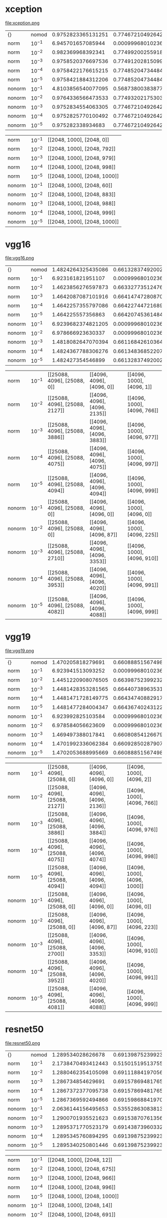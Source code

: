 #+LATEX_HEADER: \usepackage[margin=5mm]{geometry}
#+OPTIONS: toc:nil

* xception
file:xception.png
| {} | nomod | 0.9752823365131251 | 0.7746721049264236 | 0.9371401151631478 |
| norm | $10^{-1}$ | 6.945701657085944 | 0.0009996801023672425 | 0.004998400511836212 |
| norm | $10^{-2}$ | 0.982369968392341 | 0.7749920025591811 | 0.9370801343570058 |
| norm | $10^{-3}$ | 0.9758520376697536 | 0.7749120281509917 | 0.9371601087651952 |
| norm | $10^{-4}$ | 0.9758422176615215 | 0.7748520473448497 | 0.9370801343570058 |
| norm | $10^{-5}$ | 0.9758421884312206 | 0.7748520473448497 | 0.9370801343570058 |
| nonorm | $10^{-1}$ | 4.8103856540077095 | 0.5687380038387716 | 0.7593769993602048 |
| nonorm | $10^{-2}$ | 0.9764336566473533 | 0.774932021753039 | 0.9369401791426744 |
| nonorm | $10^{-3}$ | 0.9752834554063305 | 0.7746721049264236 | 0.9371401151631478 |
| nonorm | $10^{-4}$ | 0.9752825770100492 | 0.7746721049264236 | 0.9371401151631478 |
| nonorm | $10^{-5}$ | 0.975282338934683 | 0.7746721049264236 | 0.9371401151631478 |

| norm | $10^{-1}$ | [[2048, 1000], [2048, 0]] |
| norm | $10^{-2}$ | [[2048, 1000], [2048, 792]] |
| norm | $10^{-3}$ | [[2048, 1000], [2048, 979]] |
| norm | $10^{-4}$ | [[2048, 1000], [2048, 998]] |
| norm | $10^{-5}$ | [[2048, 1000], [2048, 1000]] |
| nonorm | $10^{-1}$ | [[2048, 1000], [2048, 60]] |
| nonorm | $10^{-2}$ | [[2048, 1000], [2048, 883]] |
| nonorm | $10^{-3}$ | [[2048, 1000], [2048, 988]] |
| nonorm | $10^{-4}$ | [[2048, 1000], [2048, 999]] |
| nonorm | $10^{-5}$ | [[2048, 1000], [2048, 1000]] |
* vgg16
file:vgg16.png
| {} | nomod | 1.4824264325435086 | 0.6613283749200256 | 0.8688619641714651 |
| norm | $10^{-1}$ | 6.923161821951107 | 0.0009996801023672425 | 0.004998400511836212 |
| norm | $10^{-2}$ | 1.4623856276597873 | 0.6633277351247601 | 0.8705414267434421 |
| norm | $10^{-3}$ | 1.4642087087101916 | 0.6641474728087012 | 0.8703214971209213 |
| norm | $10^{-4}$ | 1.4642257355797086 | 0.6642274472168906 | 0.8702615163147792 |
| norm | $10^{-5}$ | 1.464225557356863 | 0.6642074536148432 | 0.8702615163147792 |
| nonorm | $10^{-1}$ | 6.9239682374821205 | 0.0009996801023672425 | 0.004998400511836212 |
| nonorm | $10^{-2}$ | 6.978666923630337 | 0.0009996801023672425 | 0.004998400511836212 |
| nonorm | $10^{-3}$ | 1.4818082647070394 | 0.6611684261036468 | 0.8684620921305183 |
| nonorm | $10^{-4}$ | 1.4824367788306276 | 0.6613483685220729 | 0.8689219449776072 |
| nonorm | $10^{-5}$ | 1.482427354546899 | 0.6613283749200256 | 0.8688619641714651 |

| norm | $10^{-1}$ | [[25088, 4096], [25088, 0]] | [[4096, 4096], [4096, 0]] | [[4096, 1000], [4096, 1]] |
| norm | $10^{-2}$ | [[25088, 4096], [25088, 2127]] | [[4096, 4096], [4096, 2135]] | [[4096, 1000], [4096, 766]] |
| norm | $10^{-3}$ | [[25088, 4096], [25088, 3886]] | [[4096, 4096], [4096, 3883]] | [[4096, 1000], [4096, 977]] |
| norm | $10^{-4}$ | [[25088, 4096], [25088, 4075]] | [[4096, 4096], [4096, 4075]] | [[4096, 1000], [4096, 997]] |
| norm | $10^{-5}$ | [[25088, 4096], [25088, 4094]] | [[4096, 4096], [4096, 4094]] | [[4096, 1000], [4096, 999]] |
| nonorm | $10^{-1}$ | [[25088, 4096], [25088, 0]] | [[4096, 4096], [4096, 0]] | [[4096, 1000], [4096, 0]] |
| nonorm | $10^{-2}$ | [[25088, 4096], [25088, 0]] | [[4096, 4096], [4096, 87]] | [[4096, 1000], [4096, 225]] |
| nonorm | $10^{-3}$ | [[25088, 4096], [25088, 2710]] | [[4096, 4096], [4096, 3353]] | [[4096, 1000], [4096, 910]] |
| nonorm | $10^{-4}$ | [[25088, 4096], [25088, 3953]] | [[4096, 4096], [4096, 4020]] | [[4096, 1000], [4096, 991]] |
| nonorm | $10^{-5}$ | [[25088, 4096], [25088, 4082]] | [[4096, 4096], [4096, 4088]] | [[4096, 1000], [4096, 999]] |
* vgg19
file:vgg19.png
| {} | nomod | 1.470205818279691 | 0.660888515674984 | 0.870821337172105 |
| norm | $10^{-1}$ | 6.923941513093252 | 0.0009996801023672425 | 0.004998400511836212 |
| norm | $10^{-2}$ | 1.4451220908076505 | 0.6639875239923224 | 0.8718210172744721 |
| norm | $10^{-3}$ | 1.4481428353281565 | 0.6644073896353166 | 0.8725007997440819 |
| norm | $10^{-4}$ | 1.4481471728149775 | 0.6643474088291746 | 0.8724608125399872 |
| norm | $10^{-5}$ | 1.4481477284004347 | 0.664367402431222 | 0.8724608125399872 |
| nonorm | $10^{-1}$ | 6.923992825103584 | 0.0009996801023672425 | 0.004998400511836212 |
| nonorm | $10^{-2}$ | 6.978584056623609 | 0.0009996801023672425 | 0.004998400511836212 |
| nonorm | $10^{-3}$ | 1.469497388017841 | 0.6608085412667947 | 0.8707613563659629 |
| nonorm | $10^{-4}$ | 1.4701992336062384 | 0.6609285028790787 | 0.8708013435700576 |
| nonorm | $10^{-5}$ | 1.4702053688995669 | 0.660888515674984 | 0.870821337172105 |

| norm | $10^{-1}$ | [[25088, 4096], [25088, 0]] | [[4096, 4096], [4096, 0]] | [[4096, 1000], [4096, 2]] |
| norm | $10^{-2}$ | [[25088, 4096], [25088, 2127]] | [[4096, 4096], [4096, 2136]] | [[4096, 1000], [4096, 766]] |
| norm | $10^{-3}$ | [[25088, 4096], [25088, 3886]] | [[4096, 4096], [4096, 3884]] | [[4096, 1000], [4096, 976]] |
| norm | $10^{-4}$ | [[25088, 4096], [25088, 4075]] | [[4096, 4096], [4096, 4074]] | [[4096, 1000], [4096, 998]] |
| norm | $10^{-5}$ | [[25088, 4096], [25088, 4094]] | [[4096, 4096], [4096, 4094]] | [[4096, 1000], [4096, 1000]] |
| nonorm | $10^{-1}$ | [[25088, 4096], [25088, 0]] | [[4096, 4096], [4096, 0]] | [[4096, 1000], [4096, 0]] |
| nonorm | $10^{-2}$ | [[25088, 4096], [25088, 0]] | [[4096, 4096], [4096, 87]] | [[4096, 1000], [4096, 223]] |
| nonorm | $10^{-3}$ | [[25088, 4096], [25088, 2700]] | [[4096, 4096], [4096, 3353]] | [[4096, 1000], [4096, 910]] |
| nonorm | $10^{-4}$ | [[25088, 4096], [25088, 3952]] | [[4096, 4096], [4096, 4020]] | [[4096, 1000], [4096, 991]] |
| nonorm | $10^{-5}$ | [[25088, 4096], [25088, 4081]] | [[4096, 4096], [4096, 4088]] | [[4096, 1000], [4096, 999]] |
* resnet50
file:resnet50.png
| {} | nomod | 1.289534028626678 | 0.6913987523992322 | 0.8903150991682661 |
| norm | $10^{-1}$ | 2.1738470493412443 | 0.515015195137556 | 0.784728886756238 |
| norm | $10^{-2}$ | 1.2880462354105098 | 0.6911188419705694 | 0.8908349328214972 |
| norm | $10^{-3}$ | 1.286734854629691 | 0.6915786948176583 | 0.8911348368522073 |
| norm | $10^{-4}$ | 1.2867372377095738 | 0.6915786948176583 | 0.89111484325016 |
| norm | $10^{-5}$ | 1.2867369592494866 | 0.6915986884197057 | 0.89111484325016 |
| nonorm | $10^{-1}$ | 2.0636144156495653 | 0.5355286308381318 | 0.7972648752399232 |
| nonorm | $10^{-2}$ | 1.2900701935521623 | 0.6915387076135636 | 0.8903350927703135 |
| nonorm | $10^{-3}$ | 1.2895371770523179 | 0.6914387396033269 | 0.8903150991682661 |
| nonorm | $10^{-4}$ | 1.2895345760894295 | 0.6913987523992322 | 0.8903350927703135 |
| nonorm | $10^{-5}$ | 1.2895340250801446 | 0.6913987523992322 | 0.8903150991682661 |

| norm | $10^{-1}$ | [[2048, 1000], [2048, 12]] |
| norm | $10^{-2}$ | [[2048, 1000], [2048, 675]] |
| norm | $10^{-3}$ | [[2048, 1000], [2048, 966]] |
| norm | $10^{-4}$ | [[2048, 1000], [2048, 996]] |
| norm | $10^{-5}$ | [[2048, 1000], [2048, 1000]] |
| nonorm | $10^{-1}$ | [[2048, 1000], [2048, 14]] |
| nonorm | $10^{-2}$ | [[2048, 1000], [2048, 691]] |
| nonorm | $10^{-3}$ | [[2048, 1000], [2048, 968]] |
| nonorm | $10^{-4}$ | [[2048, 1000], [2048, 997]] |
| nonorm | $10^{-5}$ | [[2048, 1000], [2048, 1000]] |
* inceptionv3
file:inceptionv3.png
| {} | nomod | 1.0426755396700484 | 0.7618162188099808 | 0.9294425783749201 |
| norm | $10^{-1}$ | 5.800945726481295 | 0.20131557901471528 | 0.3142794305822137 |
| norm | $10^{-2}$ | 1.0437609804073207 | 0.7617362444017914 | 0.9295025591810621 |
| norm | $10^{-3}$ | 1.0377099009007882 | 0.762056142034549 | 0.9293626039667306 |
| norm | $10^{-4}$ | 1.0377088966216328 | 0.761996161228407 | 0.929382597568778 |
| norm | $10^{-5}$ | 1.0377090031225102 | 0.761996161228407 | 0.929382597568778 |
| nonorm | $10^{-1}$ | 5.426936467183529 | 0.25853726807421623 | 0.39807261676263594 |
| nonorm | $10^{-2}$ | 1.0475098539146184 | 0.7617562380038387 | 0.9296625079974408 |
| nonorm | $10^{-3}$ | 1.0426729323481874 | 0.7617962252079334 | 0.9294825655790148 |
| nonorm | $10^{-4}$ | 1.042675672426715 | 0.7617762316058861 | 0.9294425783749201 |
| nonorm | $10^{-5}$ | 1.0426758236501434 | 0.7617762316058861 | 0.9294425783749201 |

| norm | $10^{-1}$ | [[2048, 1000], [2048, 6]] |
| norm | $10^{-2}$ | [[2048, 1000], [2048, 746]] |
| norm | $10^{-3}$ | [[2048, 1000], [2048, 974]] |
| norm | $10^{-4}$ | [[2048, 1000], [2048, 998]] |
| norm | $10^{-5}$ | [[2048, 1000], [2048, 1000]] |
| nonorm | $10^{-1}$ | [[2048, 1000], [2048, 9]] |
| nonorm | $10^{-2}$ | [[2048, 1000], [2048, 767]] |
| nonorm | $10^{-3}$ | [[2048, 1000], [2048, 976]] |
| nonorm | $10^{-4}$ | [[2048, 1000], [2048, 998]] |
| nonorm | $10^{-5}$ | [[2048, 1000], [2048, 1000]] |
* inceptionresnetv2
file:inceptionresnetv2.png
| {} | nomod | 0.8978269477437416 | 0.7910868522072937 | 0.9455974088291746 |
| norm | $10^{-1}$ | 6.581415758785802 | 0.09295025591810621 | 0.1703854766474728 |
| norm | $10^{-2}$ | 0.9029861762786018 | 0.7911868202175304 | 0.9454574536148432 |
| norm | $10^{-3}$ | 0.8982798418820247 | 0.7909269033909149 | 0.9455174344209852 |
| norm | $10^{-4}$ | 0.8982731522235516 | 0.7908469289827256 | 0.9454974408189379 |
| norm | $10^{-5}$ | 0.8982732781445606 | 0.7908469289827256 | 0.9454974408189379 |
| nonorm | $10^{-1}$ | 5.722339524112294 | 0.37026151631477927 | 0.5325495841330774 |
| nonorm | $10^{-2}$ | 0.9007372980650159 | 0.7910868522072937 | 0.9456373960332694 |
| nonorm | $10^{-3}$ | 0.8978286697859956 | 0.7910668586052463 | 0.945617402431222 |
| nonorm | $10^{-4}$ | 0.897826716036882 | 0.791106845809341 | 0.9455974088291746 |
| nonorm | $10^{-5}$ | 0.89782691512898 | 0.791106845809341 | 0.9455974088291746 |

| norm | $10^{-1}$ | [[1536, 1000], [1536, 3]] |
| norm | $10^{-2}$ | [[1536, 1000], [1536, 764]] |
| norm | $10^{-3}$ | [[1536, 1000], [1536, 977]] |
| norm | $10^{-4}$ | [[1536, 1000], [1536, 998]] |
| norm | $10^{-5}$ | [[1536, 1000], [1536, 1000]] |
| nonorm | $10^{-1}$ | [[1536, 1000], [1536, 13]] |
| nonorm | $10^{-2}$ | [[1536, 1000], [1536, 802]] |
| nonorm | $10^{-3}$ | [[1536, 1000], [1536, 981]] |
| nonorm | $10^{-4}$ | [[1536, 1000], [1536, 998]] |
| nonorm | $10^{-5}$ | [[1536, 1000], [1536, 999]] |
* mobilenetv2
file:mobilenetv2.png
| {} | nomod | 1.3559971644149251 | 0.6911588291746641 | 0.8897552783109405 |
| norm | $10^{-1}$ | 6.886949633758799 | 0.0055382277671145235 | 0.015275111964171466 |
| norm | $10^{-2}$ | 1.3643996068017268 | 0.6906389955214332 | 0.8888755598208573 |
| norm | $10^{-3}$ | 1.3556689943591524 | 0.6911588291746641 | 0.8898552463211772 |
| norm | $10^{-4}$ | 1.3556792084711604 | 0.6910988483685221 | 0.8898952335252719 |
| norm | $10^{-5}$ | 1.3556787981982423 | 0.6910788547664747 | 0.8898952335252719 |
| nonorm | $10^{-1}$ | 6.12016291047851 | 0.10876519513755598 | 0.2144713691618682 |
| nonorm | $10^{-2}$ | 1.3594535535638788 | 0.6911188419705694 | 0.889315419065899 |
| nonorm | $10^{-3}$ | 1.3559859305601125 | 0.6912388035828535 | 0.8897752719129879 |
| nonorm | $10^{-4}$ | 1.3559971910139268 | 0.6911588291746641 | 0.8897552783109405 |
| nonorm | $10^{-5}$ | 1.3559971910139268 | 0.6911588291746641 | 0.8897552783109405 |

| norm | $10^{-1}$ | [[1280, 1000], [1280, 1]] |
| norm | $10^{-2}$ | [[1280, 1000], [1280, 753]] |
| norm | $10^{-3}$ | [[1280, 1000], [1280, 975]] |
| norm | $10^{-4}$ | [[1280, 1000], [1280, 997]] |
| norm | $10^{-5}$ | [[1280, 1000], [1280, 999]] |
| nonorm | $10^{-1}$ | [[1280, 1000], [1280, 16]] |
| nonorm | $10^{-2}$ | [[1280, 1000], [1280, 811]] |
| nonorm | $10^{-3}$ | [[1280, 1000], [1280, 981]] |
| nonorm | $10^{-4}$ | [[1280, 1000], [1280, 999]] |
| nonorm | $10^{-5}$ | [[1280, 1000], [1280, 999]] |
* densenet121
file:densenet121.png
| {} | nomod | 1.5986810935207154 | 0.7193698016634676 | 0.9093490083173384 |
| norm | $10^{-1}$ | 4.4060497358679696 | 0.26985364683301344 | 0.4696896992962252 |
| norm | $10^{-2}$ | 1.1075399792392668 | 0.7213091810620601 | 0.9090091170825336 |
| norm | $10^{-3}$ | 1.102350776308405 | 0.7229086692258477 | 0.9104886436340371 |
| norm | $10^{-4}$ | 1.1023050790899318 | 0.7229486564299424 | 0.9105086372360844 |
| norm | $10^{-5}$ | 1.1023053109683978 | 0.7229486564299424 | 0.9105286308381318 |
| nonorm | $10^{-1}$ | 4.574731510263639 | 0.3822176903390915 | 0.610044785668586 |
| nonorm | $10^{-2}$ | 1.6122988198555515 | 0.718170185540627 | 0.9086492322456814 |
| nonorm | $10^{-3}$ | 1.5986922029799098 | 0.7194097888675623 | 0.9093490083173384 |
| nonorm | $10^{-4}$ | 1.5986808818346099 | 0.7193698016634676 | 0.9093490083173384 |
| nonorm | $10^{-5}$ | 1.5986811050755507 | 0.7193698016634676 | 0.9093290147152912 |

| norm | $10^{-1}$ | [[1024, 1000], [1024, 9]] |
| norm | $10^{-2}$ | [[1024, 1000], [1024, 724]] |
| norm | $10^{-3}$ | [[1024, 1000], [1024, 972]] |
| norm | $10^{-4}$ | [[1024, 1000], [1024, 998]] |
| norm | $10^{-5}$ | [[1024, 1000], [1024, 1000]] |
| nonorm | $10^{-1}$ | [[1024, 1000], [1024, 17]] |
| nonorm | $10^{-2}$ | [[1024, 1000], [1024, 743]] |
| nonorm | $10^{-3}$ | [[1024, 1000], [1024, 974]] |
| nonorm | $10^{-4}$ | [[1024, 1000], [1024, 998]] |
| nonorm | $10^{-5}$ | [[1024, 1000], [1024, 1000]] |
* densenet169
file:densenet169.png
| {} | nomod | 1.5623626588478503 | 0.7422424824056302 | 0.9214451375559821 |
| norm | $10^{-1}$ | 3.8067790574167146 | 0.37711932181701857 | 0.5923304542546385 |
| norm | $10^{-2}$ | 1.0345559012638172 | 0.7446417146513116 | 0.9219649712092131 |
| norm | $10^{-3}$ | 1.0330397987205557 | 0.7456214011516314 | 0.9218650031989764 |
| norm | $10^{-4}$ | 1.0330218540329392 | 0.745421465131158 | 0.9218050223928342 |
| norm | $10^{-5}$ | 1.0330224851252403 | 0.745421465131158 | 0.9218250159948816 |
| nonorm | $10^{-1}$ | 5.059604819127557 | 0.3580654190658989 | 0.566558701215611 |
| nonorm | $10^{-2}$ | 1.5954351225344705 | 0.7399832053742802 | 0.9204454574536148 |
| nonorm | $10^{-3}$ | 1.5623712956485882 | 0.7421425143953935 | 0.921325175943698 |
| nonorm | $10^{-4}$ | 1.562362100592959 | 0.7422424824056302 | 0.9214451375559821 |
| nonorm | $10^{-5}$ | 1.562362733553864 | 0.7422424824056302 | 0.9214451375559821 |

| norm | $10^{-1}$ | [[1664, 1000], [1664, 9]] |
| norm | $10^{-2}$ | [[1664, 1000], [1664, 722]] |
| norm | $10^{-3}$ | [[1664, 1000], [1664, 972]] |
| norm | $10^{-4}$ | [[1664, 1000], [1664, 997]] |
| norm | $10^{-5}$ | [[1664, 1000], [1664, 1000]] |
| nonorm | $10^{-1}$ | [[1664, 1000], [1664, 8]] |
| nonorm | $10^{-2}$ | [[1664, 1000], [1664, 655]] |
| nonorm | $10^{-3}$ | [[1664, 1000], [1664, 964]] |
| nonorm | $10^{-4}$ | [[1664, 1000], [1664, 996]] |
| nonorm | $10^{-5}$ | [[1664, 1000], [1664, 1000]] |
* densenet201
file:densenet201.png
| {} | nomod | 1.8476560369410426 | 0.7489403390914907 | 0.9250239923224568 |
| norm | $10^{-1}$ | 3.5709712856180458 | 0.4330014395393474 | 0.658049424184261 |
| norm | $10^{-2}$ | 0.9921457928605973 | 0.7508197376839412 | 0.9243841970569417 |
| norm | $10^{-3}$ | 0.9902940326330376 | 0.7508997120921305 | 0.9250439859245042 |
| norm | $10^{-4}$ | 0.99029880632442 | 0.7509796865003199 | 0.9250239923224568 |
| norm | $10^{-5}$ | 0.9902995370628738 | 0.7509796865003199 | 0.9250239923224568 |
| nonorm | $10^{-1}$ | 5.413661162211051 | 0.34474968010236723 | 0.5434460972488804 |
| nonorm | $10^{-2}$ | 1.9018202357694878 | 0.747680742162508 | 0.9237643953934741 |
| nonorm | $10^{-3}$ | 1.847723223693235 | 0.7491602687140115 | 0.9250639795265515 |
| nonorm | $10^{-4}$ | 1.8476591751656315 | 0.7489403390914907 | 0.9250639795265515 |
| nonorm | $10^{-5}$ | 1.8476561447861708 | 0.7489403390914907 | 0.9250239923224568 |

| norm | $10^{-1}$ | [[1920, 1000], [1920, 10]] |
| norm | $10^{-2}$ | [[1920, 1000], [1920, 720]] |
| norm | $10^{-3}$ | [[1920, 1000], [1920, 971]] |
| norm | $10^{-4}$ | [[1920, 1000], [1920, 997]] |
| norm | $10^{-5}$ | [[1920, 1000], [1920, 999]] |
| nonorm | $10^{-1}$ | [[1920, 1000], [1920, 6]] |
| nonorm | $10^{-2}$ | [[1920, 1000], [1920, 608]] |
| nonorm | $10^{-3}$ | [[1920, 1000], [1920, 960]] |
| nonorm | $10^{-4}$ | [[1920, 1000], [1920, 996]] |
| nonorm | $10^{-5}$ | [[1920, 1000], [1920, 999]] |
* nasnetmobile
file:nasnetmobile.png
| {} | nomod | 1.17324365178744 | 0.7286268394113884 | 0.9101687460012796 |
| norm | $10^{-1}$ | 6.9077335837859035 | 0.0009996801023672425 | 0.004998400511836212 |
| norm | $10^{-2}$ | 1.174768167947701 | 0.7284269033909149 | 0.9093490083173384 |
| norm | $10^{-3}$ | 1.1708658924105835 | 0.728606845809341 | 0.9095689379398593 |
| norm | $10^{-4}$ | 1.1708621617432824 | 0.7286468330134357 | 0.9095489443378119 |
| norm | $10^{-5}$ | 1.1708620938252579 | 0.7286468330134357 | 0.9095489443378119 |
| nonorm | $10^{-1}$ | 6.886919715049094 | 0.0009996801023672425 | 0.004998400511836212 |
| nonorm | $10^{-2}$ | 1.1751598803873484 | 0.7284269033909149 | 0.9102087332053743 |
| nonorm | $10^{-3}$ | 1.17324353928987 | 0.7286668266154831 | 0.9101687460012796 |
| nonorm | $10^{-4}$ | 1.1732434543828054 | 0.7286268394113884 | 0.9101687460012796 |
| nonorm | $10^{-5}$ | 1.173243665363418 | 0.7286268394113884 | 0.9101687460012796 |

| norm | $10^{-1}$ | [[1056, 1000], [1056, 0]] |
| norm | $10^{-2}$ | [[1056, 1000], [1056, 821]] |
| norm | $10^{-3}$ | [[1056, 1000], [1056, 983]] |
| norm | $10^{-4}$ | [[1056, 1000], [1056, 999]] |
| norm | $10^{-5}$ | [[1056, 1000], [1056, 1000]] |
| nonorm | $10^{-1}$ | [[1056, 1000], [1056, 1]] |
| nonorm | $10^{-2}$ | [[1056, 1000], [1056, 858]] |
| nonorm | $10^{-3}$ | [[1056, 1000], [1056, 986]] |
| nonorm | $10^{-4}$ | [[1056, 1000], [1056, 998]] |
| nonorm | $10^{-5}$ | [[1056, 1000], [1056, 1000]] |
* nasnetlarge
file:nasnetlarge.png
| {} | nomod | 1.0456128537426068 | 0.8152191298784389 | 0.9554942418426103 |
| norm | $10^{-1}$ | 6.821221512094645 | 0.05658189379398593 | 0.1184021113243762 |
| norm | $10^{-2}$ | 0.8586308282495536 | 0.8155390275111964 | 0.9557541586692259 |
| norm | $10^{-3}$ | 0.8523263365640446 | 0.815519033909149 | 0.9556541906589892 |
| norm | $10^{-4}$ | 0.8523248390211787 | 0.8154990403071017 | 0.9556541906589892 |
| norm | $10^{-5}$ | 0.8523249846959984 | 0.8154990403071017 | 0.9556541906589892 |
| nonorm | $10^{-1}$ | 6.906386307089739 | 0.0009996801023672425 | 0.004998400511836212 |
| nonorm | $10^{-2}$ | 1.0772766471862487 | 0.8153390914907229 | 0.9554542546385156 |
| nonorm | $10^{-3}$ | 1.0456278427663097 | 0.8152191298784389 | 0.9554942418426103 |
| nonorm | $10^{-4}$ | 1.0456134150292122 | 0.8152191298784389 | 0.9554942418426103 |
| nonorm | $10^{-5}$ | 1.0456130764305935 | 0.8152191298784389 | 0.9554942418426103 |

| norm | $10^{-1}$ | [[4032, 1000], [4032, 1]] |
| norm | $10^{-2}$ | [[4032, 1000], [4032, 776]] |
| norm | $10^{-3}$ | [[4032, 1000], [4032, 978]] |
| norm | $10^{-4}$ | [[4032, 1000], [4032, 998]] |
| norm | $10^{-5}$ | [[4032, 1000], [4032, 1000]] |
| nonorm | $10^{-1}$ | [[4032, 1000], [4032, 0]] |
| nonorm | $10^{-2}$ | [[4032, 1000], [4032, 726]] |
| nonorm | $10^{-3}$ | [[4032, 1000], [4032, 973]] |
| nonorm | $10^{-4}$ | [[4032, 1000], [4032, 997]] |
| nonorm | $10^{-5}$ | [[4032, 1000], [4032, 999]] |
